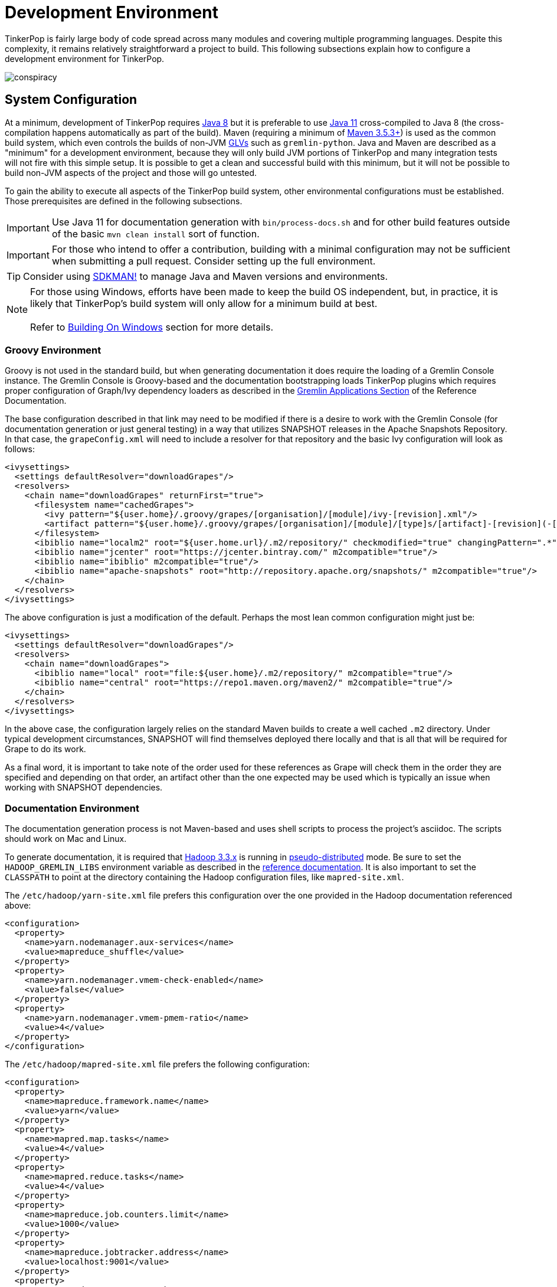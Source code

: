 ////
Licensed to the Apache Software Foundation (ASF) under one or more
contributor license agreements.  See the NOTICE file distributed with
this work for additional information regarding copyright ownership.
The ASF licenses this file to You under the Apache License, Version 2.0
(the "License"); you may not use this file except in compliance with
the License.  You may obtain a copy of the License at

  http://www.apache.org/licenses/LICENSE-2.0

Unless required by applicable law or agreed to in writing, software
distributed under the License is distributed on an "AS IS" BASIS,
WITHOUT WARRANTIES OR CONDITIONS OF ANY KIND, either express or implied.
See the License for the specific language governing permissions and
limitations under the License.
////
[[development-environment]]
= Development Environment

TinkerPop is fairly large body of code spread across many modules and covering multiple programming languages. Despite
this complexity, it remains relatively straightforward a project to build. This following subsections explain how to
configure a development environment for TinkerPop.

image:conspiracy.png[]

[[system-configuration]]
== System Configuration

At a minimum, development of TinkerPop requires link:https://openjdk.java.net/projects/jdk8/[Java 8] but it is
preferable to use link:https://openjdk.java.net/projects/jdk/11/[Java 11] cross-compiled to Java 8 (the
cross-compilation happens automatically as part of the build). Maven (requiring a minimum of
link:https://maven.apache.org/download.cgi[Maven 3.5.3+]) is used as the common build system, which even
controls the builds of non-JVM link:https://tinkerpop.apache.org/docs/x.y.z/reference/#gremlin-drivers-variants[GLVs]
such as `gremlin-python`. Java and Maven are described as a "minimum" for a development environment, because they
will only build JVM portions of TinkerPop and many integration tests will not fire with this simple setup. It is
possible to get a clean and successful build with this minimum, but it will not be possible to build non-JVM aspects
of the project and those will go untested.

To gain the ability to execute all aspects of the TinkerPop build system, other environmental configurations must be
established. Those prerequisites are defined in the following subsections.

IMPORTANT: Use Java 11 for documentation generation with `bin/process-docs.sh` and for other build features outside
of the basic `mvn clean install` sort of function.

IMPORTANT: For those who intend to offer a contribution, building with a minimal configuration may not be sufficient
when submitting a pull request. Consider setting up the full environment.

TIP: Consider using link:https://sdkman.io/[SDKMAN!] to manage Java and Maven versions and environments.

NOTE: For those using Windows, efforts have been made to keep the build OS independent, but, in practice, it is likely
that TinkerPop's build system will only allow for a minimum build at best. +
 +
 Refer to <<building-on-windows>> section for more details.
 
[[groovy-environment]]
=== Groovy Environment

Groovy is not used in the standard build, but when generating documentation it does require the loading of a Gremlin
Console instance. The Gremlin Console is Groovy-based and the documentation bootstrapping loads TinkerPop plugins
which requires proper configuration of Graph/Ivy dependency loaders as described in the
link:https://tinkerpop.apache.org/docs/x.y.z/reference/#gremlin-applications[Gremlin Applications Section] of the
Reference Documentation.

The base configuration described in that link may need to be modified if there is a desire to work with the Gremlin
Console (for documentation generation or just general testing) in a way that utilizes SNAPSHOT releases in the
Apache Snapshots Repository. In that case, the `grapeConfig.xml` will need to include a resolver for that repository
and the basic Ivy configuration will look as follows:

[source,xml]
----
<ivysettings>
  <settings defaultResolver="downloadGrapes"/>
  <resolvers>
    <chain name="downloadGrapes" returnFirst="true">
      <filesystem name="cachedGrapes">
        <ivy pattern="${user.home}/.groovy/grapes/[organisation]/[module]/ivy-[revision].xml"/>
        <artifact pattern="${user.home}/.groovy/grapes/[organisation]/[module]/[type]s/[artifact]-[revision](-[classifier]).[ext]"/>
      </filesystem>
      <ibiblio name="localm2" root="${user.home.url}/.m2/repository/" checkmodified="true" changingPattern=".*" changingMatcher="regexp" m2compatible="true"/>
      <ibiblio name="jcenter" root="https://jcenter.bintray.com/" m2compatible="true"/>
      <ibiblio name="ibiblio" m2compatible="true"/>
      <ibiblio name="apache-snapshots" root="http://repository.apache.org/snapshots/" m2compatible="true"/>
    </chain>
  </resolvers>
</ivysettings>
----

The above configuration is just a modification of the default. Perhaps the most lean common configuration might just
be:

[source,xml]
----
<ivysettings>
  <settings defaultResolver="downloadGrapes"/>
  <resolvers>
    <chain name="downloadGrapes">
      <ibiblio name="local" root="file:${user.home}/.m2/repository/" m2compatible="true"/>
      <ibiblio name="central" root="https://repo1.maven.org/maven2/" m2compatible="true"/>
    </chain>
  </resolvers>
</ivysettings>
----

In the above case, the configuration largely relies on the standard Maven builds to create a well cached `.m2`
directory. Under typical development circumstances, SNAPSHOT will find themselves deployed there locally and that
is all that will be required for Grape to do its work.

As a final word, it is important to take note of the order used for these references as Grape will check them in the order
they are specified and depending on that order, an artifact other than the one expected may be used which is typically
an issue when working with SNAPSHOT dependencies.

[[documentation-environment]]
=== Documentation Environment

The documentation generation process is not Maven-based and uses shell scripts to process the project's asciidoc. The
scripts should work on Mac and Linux.

To generate documentation, it is required that link:https://hadoop.apache.org[Hadoop 3.3.x] is running in
link:https://hadoop.apache.org/docs/r3.3.1/hadoop-project-dist/hadoop-common/SingleCluster.html#Pseudo-Distributed_Operation[pseudo-distributed]
mode. Be sure to set the `HADOOP_GREMLIN_LIBS` environment variable as described in the
link:https://tinkerpop.apache.org/docs/current/reference/#hadoop-gremlin[reference documentation]. It is also important
to set the `CLASSPATH` to point at the directory containing the Hadoop configuration files, like `mapred-site.xml`.

The `/etc/hadoop/yarn-site.xml` file prefers this configuration over the one provided in the Hadoop documentation
referenced above:

[source,xml]
----
<configuration>
  <property>
    <name>yarn.nodemanager.aux-services</name>
    <value>mapreduce_shuffle</value>
  </property>
  <property>
    <name>yarn.nodemanager.vmem-check-enabled</name>
    <value>false</value>
  </property>
  <property>
    <name>yarn.nodemanager.vmem-pmem-ratio</name>
    <value>4</value>
  </property>
</configuration>
----

The `/etc/hadoop/mapred-site.xml` file prefers the following configuration:

[source,xml]
----
<configuration>
  <property>
    <name>mapreduce.framework.name</name>
    <value>yarn</value>
  </property>
  <property>
    <name>mapred.map.tasks</name>
    <value>4</value>
  </property>
  <property>
    <name>mapred.reduce.tasks</name>
    <value>4</value>
  </property>
  <property>
    <name>mapreduce.job.counters.limit</name>
    <value>1000</value>
  </property>
  <property>
    <name>mapreduce.jobtracker.address</name>
    <value>localhost:9001</value>
  </property>
  <property>
    <name>mapreduce.map.memory.mb</name>
    <value>2048</value>
  </property>
  <property>
    <name>mapreduce.reduce.memory.mb</name>
    <value>4096</value>
  </property>
  <property>
    <name>mapreduce.map.java.opts</name>
    <value>-Xmx2048m</value>
  </property>
  <property>
    <name>mapreduce.reduce.java.opts</name>
    <value>-Xmx4096m</value>
  </property>
</configuration>
----

Also note that link:http://www.grymoire.com/Unix/Awk.html[awk] version `4.0.1` is required for documentation generation.
The link:https://tinkerpop.apache.org/docs/current/recipes/#olap-spark-yarn[YARN recipe] also uses the `zip` program to
create an archive so that needs to be installed, too, if you don't have it already.

The Hadoop 3.3.x installation instructions call for installing `pdsh` but installing that seems to cause permission
problems when executing `sbin/start-dfs.sh`. Skipping that prerequisite seems to solve the problem.

Documentation can be generated locally with:

[source,text]
bin/process-docs.sh

Documentation is generated to the `target/docs` directory. It is also possible to generate documentation locally with
Docker. `docker/build.sh -d`.

NOTE: The installation of plugins sometimes fails in this step with the error: `Error grabbing grapes - download
failed`. It often helps in this case to delete the directories for the dependencies that cannot be downloaded
in the `.m2` (`~/.m2/`) and in the `grapes` (`~/.groovy/grapes/`) cache. E.g., if the error is about
`asm#asm;3.2!asm.jar`, then remove the `asm/asm` sub directory in both directories.

To generate the web site locally, there is no need for any of the above infrastructure. Site generation is a simple
shell script:

[source,text]
bin/generate-home.sh

The site will be generated to the `target/site/home` directory.

[[python-environment]]
=== Python Environment

As of TinkerPop 3.2.2, the build optionally requires link:https://www.python.org/[Python] to build the `gremlin-python`
module. If Python is not installed, TinkerPop will still build with Maven, but native Python tests and
Java tests that require Python code will be skipped. Developers should also install link:https://pypi.python.org/pypi/pip[pip]
and link:https://virtualenv.pypa.io/en/stable/[virtualenv] (version 15.0.2 - older versions may cause build failures).

The build expects Python a `python3` installation which should be 3.5.3 or better. Python also tests kerberos and
therefore requires:

[source,text]
sudo apt install libkrb5-dev krb5-user

Once the Python environment is established, the full building and testing of `gremlin-python` may commence. It
can be done manually from the command line with:

[source,text]
mvn clean install -Pglv-python

which enables the "glv-python" Maven profile or in a more automated fashion simply add a `.glv` file to the root of the
`gremlin-python` module which will signify to Maven that the environment is Python-ready. The `.glv` file need not have
any contents and is ignored by Git. A standard `mvn clean install` will then build `gremlin-python` in full.

The build also requires Python to execute `gremlin-console` integration tests. The integration test is configured by a
"console-integration-tests" Maven profile. This profile can be activated manually or can more simply piggy-back on
the `.glv` file in `gremlin-python`. Note that unlike `gremlin-python` the tests are actually integration tests and
therefore must be actively switched on with `-DskipIntegrationTests=false`:

[source,text]
mvn clean install -pl gremlin-console -DskipIntegrationTests=false

TIP: For those who do not have a full Maven environment, please see <<docker-integration,this section>> for how Docker
can be used to help run tests.

TIP: Consider use of link:https://realpython.com/intro-to-pyenv/[pyenv] to better manage Python versions and environments.

See the <<release-environment,Release Environment>> section for more information on release manager configurations.

[[dotnet-environment]]
=== DotNet Environment

The build optionally requires link:https://dotnet.microsoft.com/download[.NET SDK] (>=6.0) to work with the
`gremlin-dotnet` module. If .NET SDK is not installed, TinkerPop will still build with Maven, but .NET projects
will be skipped.

`gremlin-dotnet` can be built and tested from the command line with:

[source,text]
mvn clean install -Pgremlin-dotnet

which enables the "gremlin-dotnet" Maven profile or in a more automated fashion simply add a `.glv` file to the `src`
and `test` directories of the `gremlin-dotnet` module which will signify to Maven that the environment is .NET-ready.
The `.glv` file need not have any contents and is ignored by Git. A standard `mvn clean install` will then build
`gremlin-dotnet` in full.

In order to pack the Gremlin.Net.Template project, it is also necessary to install link:http://www.mono-project.com/[Mono].
The template can still be built and tested without Mono but packing will be skipped.
To pack the template (which will also download the link:https://docs.microsoft.com/en-us/nuget/tools/nuget-exe-cli-reference[NuGet CLI tool])
the `nuget` property has to be set:

[source,text]
mvn clean install -Dnuget

TIP: For those who do not have a full Maven environment, please see <<docker-integration,this section>> for how Docker
can be used to help run tests.

See the <<release-environment,Release Environment>> section for more information on release manager configurations.

[[nodejs-environment]]
=== JavaScript Environment

When building `gremlin-javascript`, mvn command will include a local copy of Node.js runtime and npm inside your project
using `com.github.eirslett:frontend-maven-plugin` plugin. This copy of the Node.js runtime will not affect any
other existing Node.js runtime instances in your machine.

To run the development and build scripts of `gremlint` and its corresponding web page `docs/gremlint`, Node.js and npm
have to be installed. When generating or publishing the TinkerPop website, the `docs/gremlint` web page has to be
built. Consequently, the scripts `bin/generate-home.sh` and `bin/publish-home.sh` require that Node.js and npm are
installed. Version 8.x or newer of npm is required. This is covered in more detail in the <<site,Site>> section.

IMPORTANT: Beware of unexpected or unwanted changes on `package-lock.json` files when committing and merging. Changes
should not change SHA1 hashes to SHA512 and the `lockfileVersion` should be "2" for `3.6-dev` and "1" for `3.5-dev`.
If the `lockfileVersion` has changed somehow then it likely means that you've used the wrong version of npm as part of
the build. Ensure the correct version is in use for the correct branch.

TIP: For those who do not have a full Maven environment, please see <<docker-integration,this section>> for how Docker
can be used to help run tests.

TIP: Consider using link:https://github.com/nvm-sh/nvm[nvm] to manage node.js versions and environments.

See the <<release-environment,Release Environment>> section for more information on release manager configurations.

[[go-environment]]
=== Go Environment

The build optionally requires link:https://go.dev/dl/[Go] (>=1.17) to work with the `gremlin-go` module. If Go is not installed, TinkerPop will still build with Maven, but Go projects will be skipped.

`gremlin-go` can be built the command line with:

[source,text]
go build

Docker allows you to test the driver without installing any dependencies. The following command can be used to run docker:

[source,text]
docker-compose up --exit-code-from gremlin-go-integration-tests

See the <<release-environment,Release Environment>> section for more information on release manager configurations.

[[docker-environment]]
=== Docker Environment

The build optionally requires Docker to build Docker images of Gremlin Server and Gremlin Console. The Docker images
can be built from the command line with:

[source,text]
----
mvn clean install -pl gremlin-server,gremlin-console -DdockerImages
----

which enables the "docker-images" Maven profile.

If confronted with "Permission denied" errors on Linux, it may be necessary to do the following:

[source,text]
----
sudo groupadd docker
sudo usermod -aG docker $USER
newgrp docker
sudo chmod 666 /var/run/docker.sock
----

[[release-environment]]
=== Release Environment

This section is only useful to TinkerPop release managers and describes prerequisites related to deploying an official
release of TinkerPop.

Maven needs to be configured to deploy maven artifacts. Apache LDAP credentials can be used for this. Release
managers should encrypt their Apache LDAP password as described
link:https://maven.apache.org/guides/mini/guide-encryption.html[in the Apache Maven docs].
The encrypted password can then be configured in the `settings.xml` as described in the section
link:https://infra.apache.org/publishing-maven-artifacts.html["Set up your development environment" of this Apache Infra article].
This configuration will be used by `mvn deploy`.

For Python releases, uploading to pypi uses link:https://pypi.python.org/pypi/twine[twine] which is automatically
installed by the build process in maven. Twine refers to `HOME/.pypirc` file for configuration on the pypi deploy
environments and username and password combinations. The file typically looks like this:

[source,text]
----
[distutils]
index-servers=
    pypi
    pypitest

[pypitest]
username = <username>
password =

[pypi]
username = <username>
password =
----

The release manager shall use the project's pypi credentials, which are available in the
link:https://svn.apache.org/repos/private/pmc/tinkerpop[PMC SVN repository]. The `password` should be left blank so
the deployment process in Maven will prompt for it at deployment time.

For .NET releases, install link:http://www.mono-project.com/[Mono]. The release process is known to work with 6.12.0,
so it is best to probably install that version. Release managers should probably also do an install of
link:https://dist.nuget.org/win-x86-commandline/v3.4.4/nuget.exe[nuget 3.4.4] as it will help with environmental setup.
To get an environment ready to deploy to NuGet, it is necessary to have a NuGet API key. First, create an account with
link:https://www.nuget.org[nuget] and request that a PMC member add your account to the Gremlin.Net and
the Gremlin.Net.Template package in nuget so that you can deploy. Next, generate an API key for your account on the
nuget website. The API key should be added to `NuGet.Config` with the following:

[source,text]
----
mono nuget.exe setApiKey [your-api-key]
----

This should update `~/.config/NuGet/NuGet.Config` a file with an entry containing the encrypted API key. On
`mvn deploy`, this file will be referenced on the automated `nuget push`.

To deploy JavaScript / TypeScript artifacts on the link:https://www.npmjs.com[npm registry], the release manager must
set the authentication information on the ~/.npmrc file. The easiest way to do that is to use the `npm adduser`
command. This must be done only once, as the auth token doesn't have an expiration date and it's stored on your file
system. If this account is newly created then request that a PMC member add your account to the "gremlin" package on
npm.

Deploying Docker images to link:https://hub.docker.com/[Docker Hub] requires an account that is a member of the TinkerPop
organization. So if you don't already have an account on Docker Hub then create one and request that
a PMC member adds your account to the TinkerPop organization. Afterwards, authentication information needs to be added to
the `~/.docker/config.json` file. This information can simply be added with the `docker login` command which will ask for
credentials. This must be done only once. Finally, `docker push` can be used to push images to Docker Hub which will
be done automatically on `mvn deploy` or it can be triggered manually with `mvn dockerfile:push`.

[[building-testing]]
== Building and Testing

The following commands are a mix of Maven flags and shell scripts that handle different build operations

* Build project: `mvn clean install`
** Build a specific module (e.g. `gremlin-server`) within the project: `mvn clean install -pl gremlin-server`
** Build without assertions for "iterator leaks" which are enabled by default: `mvn clean install -DtestIteratorLeaks=false`
** Specify specific tests in a TinkerPop Suite to run with the `GREMLIN_TESTS` environment variable, along with the
Maven project list argument, e.g.:
+
----
export GREMLIN_TESTS='org.apache.tinkerpop.gremlin.process.traversal.step.map.PathTest$Traversals,org.apache.tinkerpop.gremlin.process.traversal.PathTest'
mvn -Dmaven.javadoc.skip=true --projects tinkergraph-gremlin test
----
** Clean the `.groovy/grapes/org.apache.tinkerpop` directory on build: `mvn clean install -DcleanGrapes`
** Turn off "heavy" logging in the "process" tests: `mvn clean install -DargLine="-DmuteTestLogs=true"`
** The test suite for `neo4j-gremlin` is disabled by default - to turn it on: `mvn clean install -DincludeNeo4j`
* Generate <<building-testing,test resources>> for `gremlin-io-test`: `mvn clean install -pl :gremlin-io-test -Dio`
* Regenerate toy graph data (only necessary given changes to IO classes): `mvn clean install -Dio` from `tinkergraph-gremlin` directory
** If there are changes to the Gryo format, it may be necessary to generate the Grateful Dead dataset from GraphSON (see `IoDataGenerationTest.shouldWriteGratefulDead`)
* Start Gremlin Server with Docker using the standard test configuration: `docker/gremlin-server.sh`
* Check license headers are present: `mvn apache-rat:check`
* Build AsciiDocs (see <<documentation-environment,Documentation Environment>>): `bin/process-docs.sh`
** Build AsciiDocs (but don't evaluate code blocks): `bin/process-docs.sh --dryRun`
** Build AsciiDocs (but don't evaluate code blocks in specific files): `bin/process-docs.sh --dryRun docs/src/reference/the-graph.asciidoc,docs/src/tutorial/getting-started,...`
** Build AsciiDocs (but evaluate code blocks only in specific files): `bin/process-docs.sh --fullRun docs/src/reference/the-graph.asciidoc,docs/src/tutorial/getting-started,...`
** Process a single AsciiDoc file: +pass:[docs/preprocessor/preprocess-file.sh `pwd`/gremlin-console/target/apache-tinkerpop-gremlin-console-*-standalone "" "*" `pwd`/docs/src/xyz.asciidoc]+
* Build JavaDocs/JSDoc: `mvn process-resources -Djavadoc`
** Javadoc to `target/site/apidocs` directory
** JSDoc to the `gremlin-javascript/src/main/javascript/gremlin-javascript/doc/` directory
* Specify the seed used for `Random` in tests `mvn clean install -DtestSeed` - useful when a test fails, the seed will be printed in the build output so that the test can run with the same version of random (look for "TestHelper" logger in output)
* Check for newer dependencies: `mvn versions:display-dependency-updates` or `mvn versions:display-plugin-updates`
* Check the effective `pom.xml`: `mvn -pl gremlin-python -Pglv-python help:effective-pom -Doutput=withProfilePom.xml`
* Deploy JavaDocs/AsciiDocs: `bin/publish-docs.sh svn-username`
* Integration Tests: `mvn verify -DskipIntegrationTests=false`
** Execute with the `-DincludeNeo4j` option to include transactional tests.
** Execute with the `-DuseEpoll` option to try to use Netty native transport (works on Linux, but will fallback to Java NIO on other OS).
* Benchmarks: `mvn verify -DskipBenchmarks=false`
** Reports are generated to the console and to `gremlin-tools/gremlin-benchmark/target/reports/benchmark`.
* Test coverage report: `mvn clean install -Dcoverage` - note that the `install` is necessary because report aggregation is bound to that part of the lifecycle.
** Reports are generated to `gremlin-tools/gremlin-coverage/target/site`.
* `cd site`
** Generate web site locally: `bin/generate-home.sh`
** Publish web site: `bin/publish-home.sh <username>`

[[building-on-windows]]
== Building On Windows

The following steps must be taken in order to build TinkerPop on Windows:

. Install winutils for Hadoop
* Download the latest version of link:https://github.com/cdarlint/winutils[winutils] binaries for Hadoop. The binaries `winutils.exe` and `hadoop.dll` are required.
* Place contents of the bin folder on your local driver in the following folder structure:
** e.g. `hadoop-3.2.2/bin/winutils.exe`
* Set `HADOOP_HOME` to point to the `hadoop-3.2.2` folder
* Add `%HADOOP_HOME%\bin` to your `PATH`
. Run `mvn clean install` from root of tinkerpop
. Follow IDE specific steps if applicable:
* <<intellij>>

You should now be able to work with TinkerPop on Windows.

[[docker-integration]]
== Docker Integration

TinkerPop provides a shell script, that can start several build tasks within a Docker container. The
required Docker images will be built automatically if they don't exist yet. Thus the first invocation
of the Docker script is expected to take some time.

NOTE: Currently, `gremlin-go` integration is not supported within this Docker container, but can be run separately with Docker.
Please see the `Testing With Docker` section under the xref:../../../../gremlin-go/driver/README.md[Gremlin Go Driver] for details.

The script can be found under `PROJECT_HOME/docker/build.sh`. The following tasks are currently
supported:

* run standard test suite
* run integration tests
* build Java docs
* build user docs

A list of command line options is provided by `docker/build.sh --help`. The container will install,
configure and start all required dependencies, such as Hadoop.

Options can be passed to Docker by setting the `TINKERPOP_DOCKER_OPTS` environment variable. A speed boost can
be gained at the expense of memory by using tmpfs and the special directory `/usr/src/tinkermem`.

[source,bash]
.Build in-memory
----
TINKERPOP_DOCKER_OPTS="--tmpfs /usr/src/tinkermem:exec,mode=0755,rw,noatime,size=2000m"
----

[source,bash]
.Disable IPv6 for Hadoop
----
TINKERPOP_DOCKER_OPTS="--sysctl net.ipv6.conf.all.disable_ipv6=1 --sysctl net.ipv6.conf.default.disable_ipv6=1"
----

A custom maven settings.xml can be supplied, for example, to point to a local proxy. Copy the `settings.xml` to the
`PROJECT_HOME/` directory. The Docker script will detect and copy it to the running container.

If the container is used to generate the user docs, it will start a web server and show the URL that
is used to host the HTML docs.

After finishing all tasks, the script will immediately destroy the container.

Docker can also be helpful to developers who do not want to run tests from a Maven environment, which may be a bit
opaque when dealing with test failures and largely unhelpful for debugging. This situation is typically case for
developers doing work on Gremlin Language Variants (e.g. Python). To help alleviate this problem, developers can
start a standalone Gremlin Server with its standard test configuration that is used in the standard Maven build.

Generally speaking, most developers will want to test their code against the latest build of Gremlin Server in the
TinkerPop repository. To do that, first be sure to build a Docker image of the current code:

[source,bash]
mvn clean install -DskipTests

Next, generate the a Docker image for Gremlin Server with:

[source,bash]
mvn clean install -pl :gremlin-server -DdockerImages -DskipTests

IMPORTANT: If changes are made to the repository that need to be reflected in the Gremlin Server Docker image then
the old image should be removed and then the above commands re-executed.

Finally, start the server with:

[source,bash]
docker/gremlin-server.sh

Starting Gremlin Server this way makes it possible to run Gremlin Language Variant tests without Maven (for example,
directly from a debugger) which should greatly reduce development friction for these environments.

It is also possible to specify the exact version of Gremlin Server to run with the test configuration. This version
should be an existing Docker image version and must be an explicit version that maps to an actual TinkerPop artifact:

[source,bash]
docker/gremlin-server.sh 3.4.2

To be a bit more clear, the version can not be a Docker tag like "latest" because there is no such TinkerPop artifact
that has been published with that version number.

[[intellij]]
== Intellij Usage

Most core TinkerPop developers are using Intellij for their work so this section helps describe the mechanisms for
best working with it as an IDE.

=== Setup

Installation and basic configuration of Intellij is beyond the scope of this writing and it is assumed that the
TinkerPop GitHub repository has been cloned and the root of the repository is open in Intellij. From there, we can
begin to look at configuration options specifically relevant to TinkerPop itself.

TinkerPop has a module called `gremlin-shaded` which contains shaded dependencies for some libraries that are widely
used and tend to introduce conflicts.  To ensure that Intellij properly interprets this module after importing the
Maven `pom.xml` perform the following steps:

. Build `gremlin-shaded` from the command line with `mvn clean install`.
. Right-click on the `gremlin-shaded` module in the project viewer of Intellij and select "Remove module". If this menu
option is not available (as is the case in newer versions of Intellij - first noticed in 13.1.5), then open the "Maven
Projects" side panel, right click the `gremlin-shaded` module and select "Ignore Project".
. In the "Maven Projects" Tool window and click the tool button for "Reimport All Maven projects" (go to
`View | Tool Windows | Maven Projects` on the main menu if this panel is not activated).
. At this point it should be possible to compile and run the tests within Intellij, but in the worst case, use
`File | Invalidate Caches/Restart` to ensure that indices properly rebuild.

Note that it may be necessary to re-execute these steps if the `gremlin-shaded` `pom.xml` is ever updated.

You will initially see lots of errors related to the Gremlin lexer/parser. The `gremlin-language` module requires
ANTLR processing. While this processing is configured to execute with Maven, it can also be setup to generate parser
files within Intellij itself on command:

. Install the ANTLR4 Grammar Plugin for Intellij
. Right-click on the `Gremlin.g4` file and "Configure ANTLR"
. Set "Output directory where all output is generated" to `target/generated-sources/antlr4`
. Set "Grammar file encoding" to `utf-8`
. Set "Package/namespace for the generated code" to `org.apache.tinkerpop.gremlin.language.grammar`
. Set "Language" to `Java`
. Set "Case transformation in the Preview window" should be "Leave as-is"
. The "generate parse tree listener" should be unchecked and the "generate parse tree visitor" should be checked.

With these settings it should be possible to right-click `Gremlin.g4` and "Generate ANTLR Recognizer" which will place
the generated code in where specified at `target/generated-sources/antlr4`. Be sure to right-click the `antlr4`
directory and "Mark directory as" "Generated Sources Root" which should allow Intellij to recognize it.

The `gremlin-groovy` module uses a Java annotation processor to help support DSLs. Annotation processing in Intellij
should be set up by the Maven import, but if this is set up incorrectly you will see a cryptic error message when
building: `java: Compilation failed: internal java compiler error`. To fix this, search for the Intellij setting
`Annotation Processors`. Make sure that annotation processing is enabled for `gremlin-groovy` but disabled for
`gremlin-annotations`. This should fix the internal java compile error. Next you may see compile errors complaining
that the `jsr223` classes `__`, ``CredentialTraversal`, `CredentialTraversalSource`, and `DefaultCredentialTraversal`
cannot be found. Those classes are generated by annotations. To fix these errors, make sure mark the
directory `gremlin-groovy/target/generated-sources/annotations` as "Generated Sources Root".

Developers working on the `neo4j-gremlin` module should enabled the `include-neo4j` Maven profile in Intellij.
This will ensure that tests will properly execute within the IDE.

=== Debugging

It is generally assumed that JVM-based debugging of TinkerPop code in Intellij is a relatively straightforward task
for most developers, but it is worth pointing out a few important points related to it and to drill into some specifics
for the non-JVM languages.

[[debug-java]]
==== Java

There are generally no complexities to running the debugger for any JVM-based test in the repository, but the following
tips are helpful to know when doing so:

* It is not possible to run the tests in `gremlin-test` without an `Graph` implementation. For example, it is not
possible to just right-click `org.apache.tinkerpop.gremlin.process.traversal.step.filter.CoinTest` and then select
`Debug 'CoinTest'`. Instead, running that test would require opening `tinkergraph-gremlin` and executing the
`TinkerGraphProcessStandardTest` (as an example) which runs the full Gremlin test suite to include `CoinTest`.
* To run just `CoinTest`, set a `GREMLIN_TESTS` environment variable with the fully qualified path name to the test
configuration in Intellij. Note that the fully qualified test name is really
`org.apache.tinkerpop.gremlin.process.traversal.step.filter.CoinTest$Traversals`.
* Gherkin tests have a similar pattern in that they require a `Graph` implementation to execute them. Therefore,
debugging entails going to `tinkergraph-gremlin` and running `TinkerGraphFeatureTest` in the debugger.
* It is possible to filter the Gherkin tests by adding a system property to the debug configuration that specifies the
tags to use or ignore. For example to just run the `coin()` tests: `-Dcucumber.filter.tags="@StepCoin"`

[[debug-python]]
==== Python

Debugging Python within this mainly JVM-based project structure requires a bit of configuration. The following steps
will help get Intellij prepared for this task:

1. Install the Python plugin from JetBrains which should provide PyCharm like functionality.
1. Right-click the "tinkerpop" top-level module in Intellij's project explorer and "Open Module Settings".
1. Select "Platform Settings | SDKs" and then click the "+" to "Add Python SDK..."
1. Choose a "Virtualenv Environment" and a "New environment". Set the "Location" to
"<project-root>/gremlin-python/src/main/python". Select a "Base interpreter" that matches the version required by
`gremlin-python` and click "OK".
1. Select "Project Settings | Modules" and then select "gremlin-python" from the listing. Change the "Module SDK" to
the newly added Python SDK.
1. Open a terminal to `gremlin-python/scr/main/python` and do `venv/bin/pip3 install -e .` to pull in all of the
`gremlin-python` dependencies.

At this stage, it should be possible to run unit tests in Python:

1. Pull down the drop down in the toolbar for "Run/Debug Configurations" and select "Edit Configurations..."
1. Click the "+" to "Python Tests | pytest" and browse to a test to supply the "Script path".
1. Go to "Python interpreter" and select "Use SDK of module" and choose "gremlin-python" in the drop-down and click OK.
1. The test should not appear in the "Run/Debug Configurations" and can be executed.

NOTE: When the Debug button is pressed, Intellij may display a notification that using the debugger requires some
additional downloads - confirm those installations as required.

Many of the tests in `gremlin-python` require Gremlin Server. They are effectively integration tests. TinkerPop makes
it easy to debug these tests by providing a Docker based test server which is rigged up with all the configurations
required for the tests to execute. Start this server with `docker/gremlin-server.sh -n` where the `-n` will enable
Neo4j for transaction based tests.